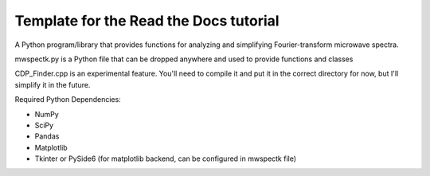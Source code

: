 Template for the Read the Docs tutorial
=======================================

A Python program/library that provides functions for analyzing and simplifying Fourier-transform microwave spectra.

mwspectk.py is a Python file that can be dropped anywhere and used to provide functions and classes

CDP_Finder.cpp is an experimental feature. You'll need to compile it and put it in the correct directory for now, but I'll simplify it in the future.

Required Python Dependencies:

* NumPy
* SciPy
* Pandas
* Matplotlib
* Tkinter or PySide6 (for matplotlib backend, can be configured in mwspectk file)


